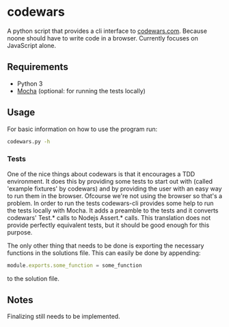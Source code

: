 * codewars
A python script that provides a cli interface to [[http://www.codewars.com][codewars.com]]. Because
noone should have to write code in a browser. Currently focuses on
JavaScript alone.
** Requirements
- Python 3
- [[http://mochajs.org/][Mocha]] (optional: for running the tests locally)
** Usage
For basic information on how to use the program run:
#+BEGIN_SRC bash
codewars.py -h
#+END_SRC
*** Tests
One of the nice things about codewars is that it encourages a TDD
environment. It does this by providing some tests to start out with
(called 'example fixtures' by codewars) and by providing the user with
an easy way to run them in the browser. Ofcourse we're not using the
browser so that's a problem. In order to run the tests codewars-cli
provides some help to run the tests locally with Mocha. It adds a
preamble to the tests and it converts codewars' Test.* calls to Nodejs
Assert.* calls. This translation does not provide perfectly equivalent
tests, but it should be good enough for this purpose.

The only other thing that needs to be done is exporting the necessary
functions in the solutions file. This can easily be done by appending:
#+BEGIN_SRC javascript
module.exports.some_function = some_function
#+END_SRC
to the solution file.
** Notes
Finalizing still needs to be implemented.
